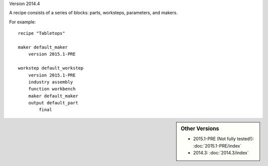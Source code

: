 Version 2014.4

A recipe consists of a series of blocks: parts, worksteps, parameters, and makers.

For example: ::

    recipe "Tabletops"
    
    maker default_maker
        version 2015.1-PRE
    
    workstep default_workstep
        version 2015.1-PRE
        industry assembly
        function workbench
        maker default_maker
        output default_part
            final

            
.. sidebar:: Other Versions

    * 2015.1-PRE (Not fully tested!):  :doc:`2015.1-PRE/index`
    * 2014.3:  :doc:`2014.3/index`
   
..

